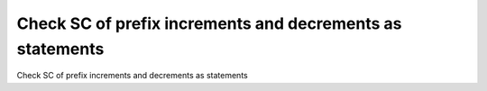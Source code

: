 Check SC of prefix increments and decrements as statements
==========================================================

Check SC of prefix increments and decrements as statements
